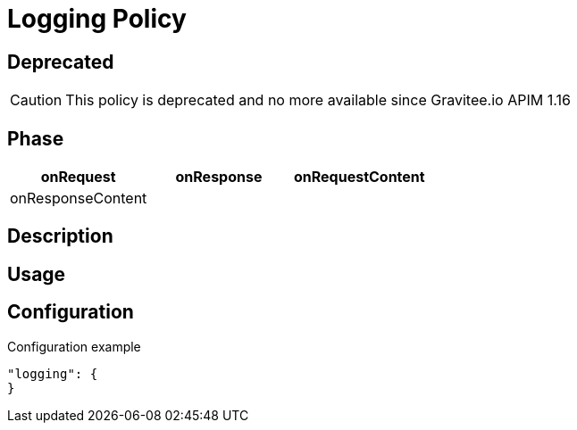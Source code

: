 = Logging Policy

ifdef::env-github[]
image:https://ci.gravitee.io/buildStatus/icon?job=gravitee-io/gravitee-policy-logging/master["Build status", link="https://ci.gravitee.io/job/gravitee-io/job/gravitee-policy-logging/"]
image:https://badges.gitter.im/Join Chat.svg["Gitter", link="https://gitter.im/gravitee-io/gravitee-io?utm_source=badge&utm_medium=badge&utm_campaign=pr-badge&utm_content=badge"]
endif::[]

== Deprecated
CAUTION: This policy is deprecated and no more available since Gravitee.io APIM 1.16

== Phase

[cols="^2,^2,^2",options="header"]
|===
|onRequest|onResponse|onRequestContent|onResponseContent

|
|
|X
|X
|===

== Description

== Usage

== Configuration
[source, json]
.Configuration example
"logging": {
}


